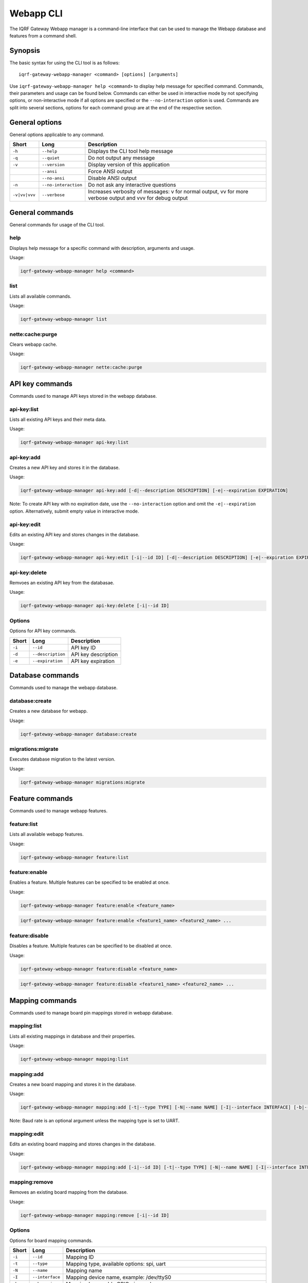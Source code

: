 Webapp CLI
==========

The IQRF Gateway Webapp manager is a command-line interface that can be used to manage the Webapp database and features from a command shell.

Synopsis
--------

The basic syntax for using the CLI tool is as follows::

	iqrf-gateway-webapp-manager <command> [options] [arguments]

Use ``iqrf-gateway-webapp-manager help <command>`` to display help message for specified command. Commands, their parameters and usage can be found below.
Commands can either be used in interactive mode by not specifying options, or non-interactive mode if all options are specified or the ``--no-interaction`` option is used.
Commands are split into several sections, options for each command group are at the end of the respective section.

General options
---------------

General options applicable to any command.

.. csv-table::
	:header: "Short", "Long", "Description"
	:widths: 8, 12, 50
	
	"``-h``", "``--help``", "Displays the CLI tool help message"
	"``-q``", "``--quiet``", "Do not output any message"
	"``-v``", "``--version``", "Display version of this application"
	"", "``--ansi``", "Force ANSI output"
	"", "``--no-ansi``", "Disable ANSI output"
	"``-n``", "``--no-interaction``", "Do not ask any interactive questions"
	"``-v|vv|vvv``", "``--verbose``", "Increases verbosity of messages: v for normal output, vv for more verbose output and vvv for debug output"

General commands
----------------

General commands for usage of the CLI tool.

help
^^^^

Displays help message for a specific command with description, arguments and usage.

Usage:

.. code-block:: bash

	iqrf-gateway-webapp-manager help <command>


list
^^^^

Lists all available commands.

Usage:

.. code-block:: bash

	iqrf-gateway-webapp-manager list

nette:cache:purge
^^^^^^^^^^^^^^^^^

Clears webapp cache.

Usage:

.. code-block:: bash

	iqrf-gateway-webapp-manager nette:cache:purge

API key commands
----------------

Commands used to manage API keys stored in the webapp database.

api-key:list
^^^^^^^^^^^^

Lists all existing API keys and their meta data.

Usage:

.. code-block:: bash

	iqrf-gateway-webapp-manager api-key:list

api-key:add
^^^^^^^^^^^

Creates a new API key and stores it in the database.

Usage:

.. code-block:: bash

	iqrf-gateway-webapp-manager api-key:add [-d|--description DESCRIPTION] [-e|--expiration EXPIRATION]

Note: To create API key with no expiration date, use the ``--no-interaction`` option and omit the ``-e|--expiration`` option. Alternatively, submit empty value in interactive mode.

api-key:edit
^^^^^^^^^^^^

Edits an existing API key and stores changes in the database.

Usage:

.. code-block:: bash

	iqrf-gateway-webapp-manager api-key:edit [-i|--id ID] [-d|--description DESCRIPTION] [-e|--expiration EXPIRATION]

api-key:delete
^^^^^^^^^^^^^^

Remvoes an existing API key from the databasae.

Usage:

.. code-block:: bash

	iqrf-gateway-webapp-manager api-key:delete [-i|--id ID]

Options
^^^^^^^

Options for API key commands.

.. csv-table::
	:header: "Short", "Long", "Description"
	:widths: auto

	"``-i``", "``--id``", "API key ID"
	"``-d``", "``--description``", "API key description"
	"``-e``", "``--expiration``", "API key expiration"

Database commands
-----------------

Commands used to manage the webapp database.

database:create
^^^^^^^^^^^^^^^

Creates a new database for webapp.

Usage:

.. code-block:: bash

	iqrf-gateway-webapp-manager database:create

migrations:migrate
^^^^^^^^^^^^^^^^^^

Executes database migration to the latest version.

Usage:

.. code-block:: bash

	iqrf-gateway-webapp-manager migrations:migrate


Feature commands
----------------

Commands used to manage webapp features.

feature:list
^^^^^^^^^^^^

Lists all available webapp features.

Usage:

.. code-block:: bash

	iqrf-gateway-webapp-manager feature:list

feature:enable
^^^^^^^^^^^^^^

Enables a feature. Multiple features can be specified to be enabled at once.

Usage:

.. code-block:: bash

	iqrf-gateway-webapp-manager feature:enable <feature_name>

.. code-block:: bash

	iqrf-gateway-webapp-manager feature:enable <feature1_name> <feature2_name> ...

feature:disable
^^^^^^^^^^^^^^^

Disables a feature. Multiple features can be specified to be disabled at once.

Usage:

.. code-block:: bash

	iqrf-gateway-webapp-manager feature:disable <feature_name>

.. code-block:: bash

	iqrf-gateway-webapp-manager feature:disable <feature1_name> <feature2_name> ...

Mapping commands
----------------

Commands used to manage board pin mappings stored in webapp database.

mapping:list
^^^^^^^^^^^^

Lists all existing mappings in database and their properties.

Usage:

.. code-block:: bash

	iqrf-gateway-webapp-manager mapping:list


mapping:add
^^^^^^^^^^^

Creates a new board mapping and stores it in the database.

Usage:

.. code-block:: bash

	iqrf-gateway-webapp-manager mapping:add [-t|--type TYPE] [-N|--name NAME] [-I|--interface INTERFACE] [-b|--bus-pin BUS_PIN] [-p|--pgm-pin PGM_PIN] [-P|--power-pin POWER_PIN] [-r|--baud-rate BAUD_RATE]

Note: Baud rate is an optional argument unless the mapping type is set to UART.

mapping:edit
^^^^^^^^^^^^

Edits an existing board mapping and stores changes in the database.

Usage:

.. code-block:: bash

	iqrf-gateway-webapp-manager mapping:add [-i|--id ID] [-t|--type TYPE] [-N|--name NAME] [-I|--interface INTERFACE] [-b|--bus-pin BUS_PIN] [-p|--pgm-pin PGM_PIN] [-P|--power-pin POWER_PIN] [-r|--baud-rate BAUD_RATE]

mapping:remove
^^^^^^^^^^^^^^

Removes an existing board mapping from the database.

Usage:

.. code-block:: bash

	iqrf-gateway-webapp-manager mapping:remove [-i|--id ID]

Options
^^^^^^^

Options for board mapping commands.

.. csv-table::
	:header: "Short", "Long", "Description"
	:widths: auto

	"``-i``", "``--id``", "Mapping ID"
	"``-t``", "``--type``", "Mapping type, available options: spi, uart"
	"``-N``", "``--name``", "Mapping name"
	"``-I``", "``--interface``", "Mapping device name, example: /dev/ttyS0"
	"``-b``", "``--bus-pin``", "Mapping bus enable GPIO pin number"
	"``-p``", "``--pgm-pin``", "Mapping programming mode switch GPIO pin number"
	"``-P``", "``--power-pin``", "Mapping power enable GPIO pin number"
	"``-r``", "``--baud-rate``", "(optional) Baud rate for mapping type UART, available options: 1200, 2400, 4800, 9600, 19200, 38400, 57600, 115200, 230400"

User commands
-------------

Commands used to manage user profiles stored in the webapp database.

user:list
^^^^^^^^^

Lists all existing user profiles.

Usage:

.. code-block:: bash

	iqrf-gateway-webapp-manager user:list

user:add
^^^^^^^^

Creates a new user profile and stores it in the database.

Usage:

.. code-block:: bash

	iqrf-gateway-webapp-manager user:add [-u|--username USERNAME] [-p|--password PASSWORD] [-r|--role ROLE] [-l|--language LANGUAGE]

user:edit
^^^^^^^^^

Edits an existing user profile and stores changes in the database.

Usage:

.. code-block:: bash

	iqrf-gateway-webapp-manager user:edit [-u|--username USERNAME] [-r|--role ROLE] [-l|--language LANGUAGE]

user:password
^^^^^^^^^^^^^

Changes password of an existing user profile and stores changes in the database.

.. code-block:: bash

	iqrf-gateway-webapp-manager user:password [-u|--username USERNAME] [-p|--password PASSWORD]

user:remove
^^^^^^^^^^^

Removes an existing user profile from the database.

.. code-block:: bash

	iqrf-gateway-webapp-manager user:remove [-u|--username USERNAME]

Options
^^^^^^^

Options for user commands.

.. csv-table::
	:header: "Short", "Long", "Description"
	:widths: auto

	"``-u``", "``--user``", "Username"
	"``-p``", "``--password``", "User's password"
	"``-r``", "``--role``", "User's role, available options: normal, power"
	"``-l``", "``--language``", "User's interface language, available options: en"
